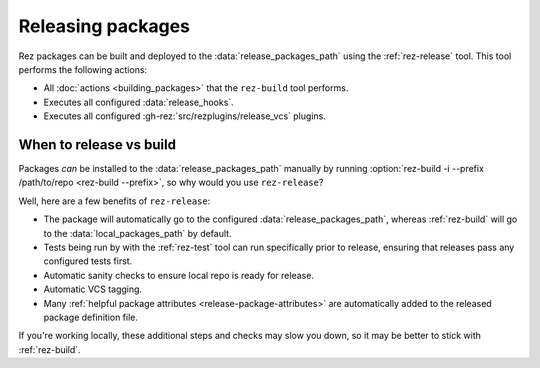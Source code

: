 ==================
Releasing packages
==================

Rez packages can be built and deployed to the :data:`release_packages_path`
using the :ref:`rez-release` tool. This tool performs the following actions:

* All :doc:`actions <building_packages>` that the ``rez-build`` tool performs.
* Executes all configured :data:`release_hooks`.
* Executes all configured :gh-rez:`src/rezplugins/release_vcs` plugins.

When to release vs build
============================
Packages *can* be installed to the :data:`release_packages_path` manually
by running :option:`rez-build -i --prefix /path/to/repo <rez-build --prefix>`, so why would you use
``rez-release``?

Well, here are a few benefits of ``rez-release``:

* The package will automatically go to the configured :data:`release_packages_path`, whereas :ref:`rez-build` will go to the :data:`local_packages_path` by default.
* Tests being run by with the :ref:`rez-test` tool can run specifically prior to release, ensuring that releases pass any configured tests first.
* Automatic sanity checks to ensure local repo is ready for release.
* Automatic VCS tagging.
* Many :ref:`helpful package attributes <release-package-attributes>` are automatically added to the released package definition file.

If you're working locally, these additional steps and checks may slow you
down, so it may be better to stick with :ref:`rez-build`.
